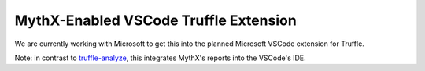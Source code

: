 .. index:: vscode-truffle
.. _vscode-truffle:

MythX-Enabled VSCode Truffle Extension
======================================

We are currently working with Microsoft to get this into the planned Microsoft VSCode extension for Truffle.

Note: in contrast to `truffle-analyze <https://github.com/ConsenSys/truffle-analyze>`_, this integrates MythX's reports into the VSCode's IDE.

